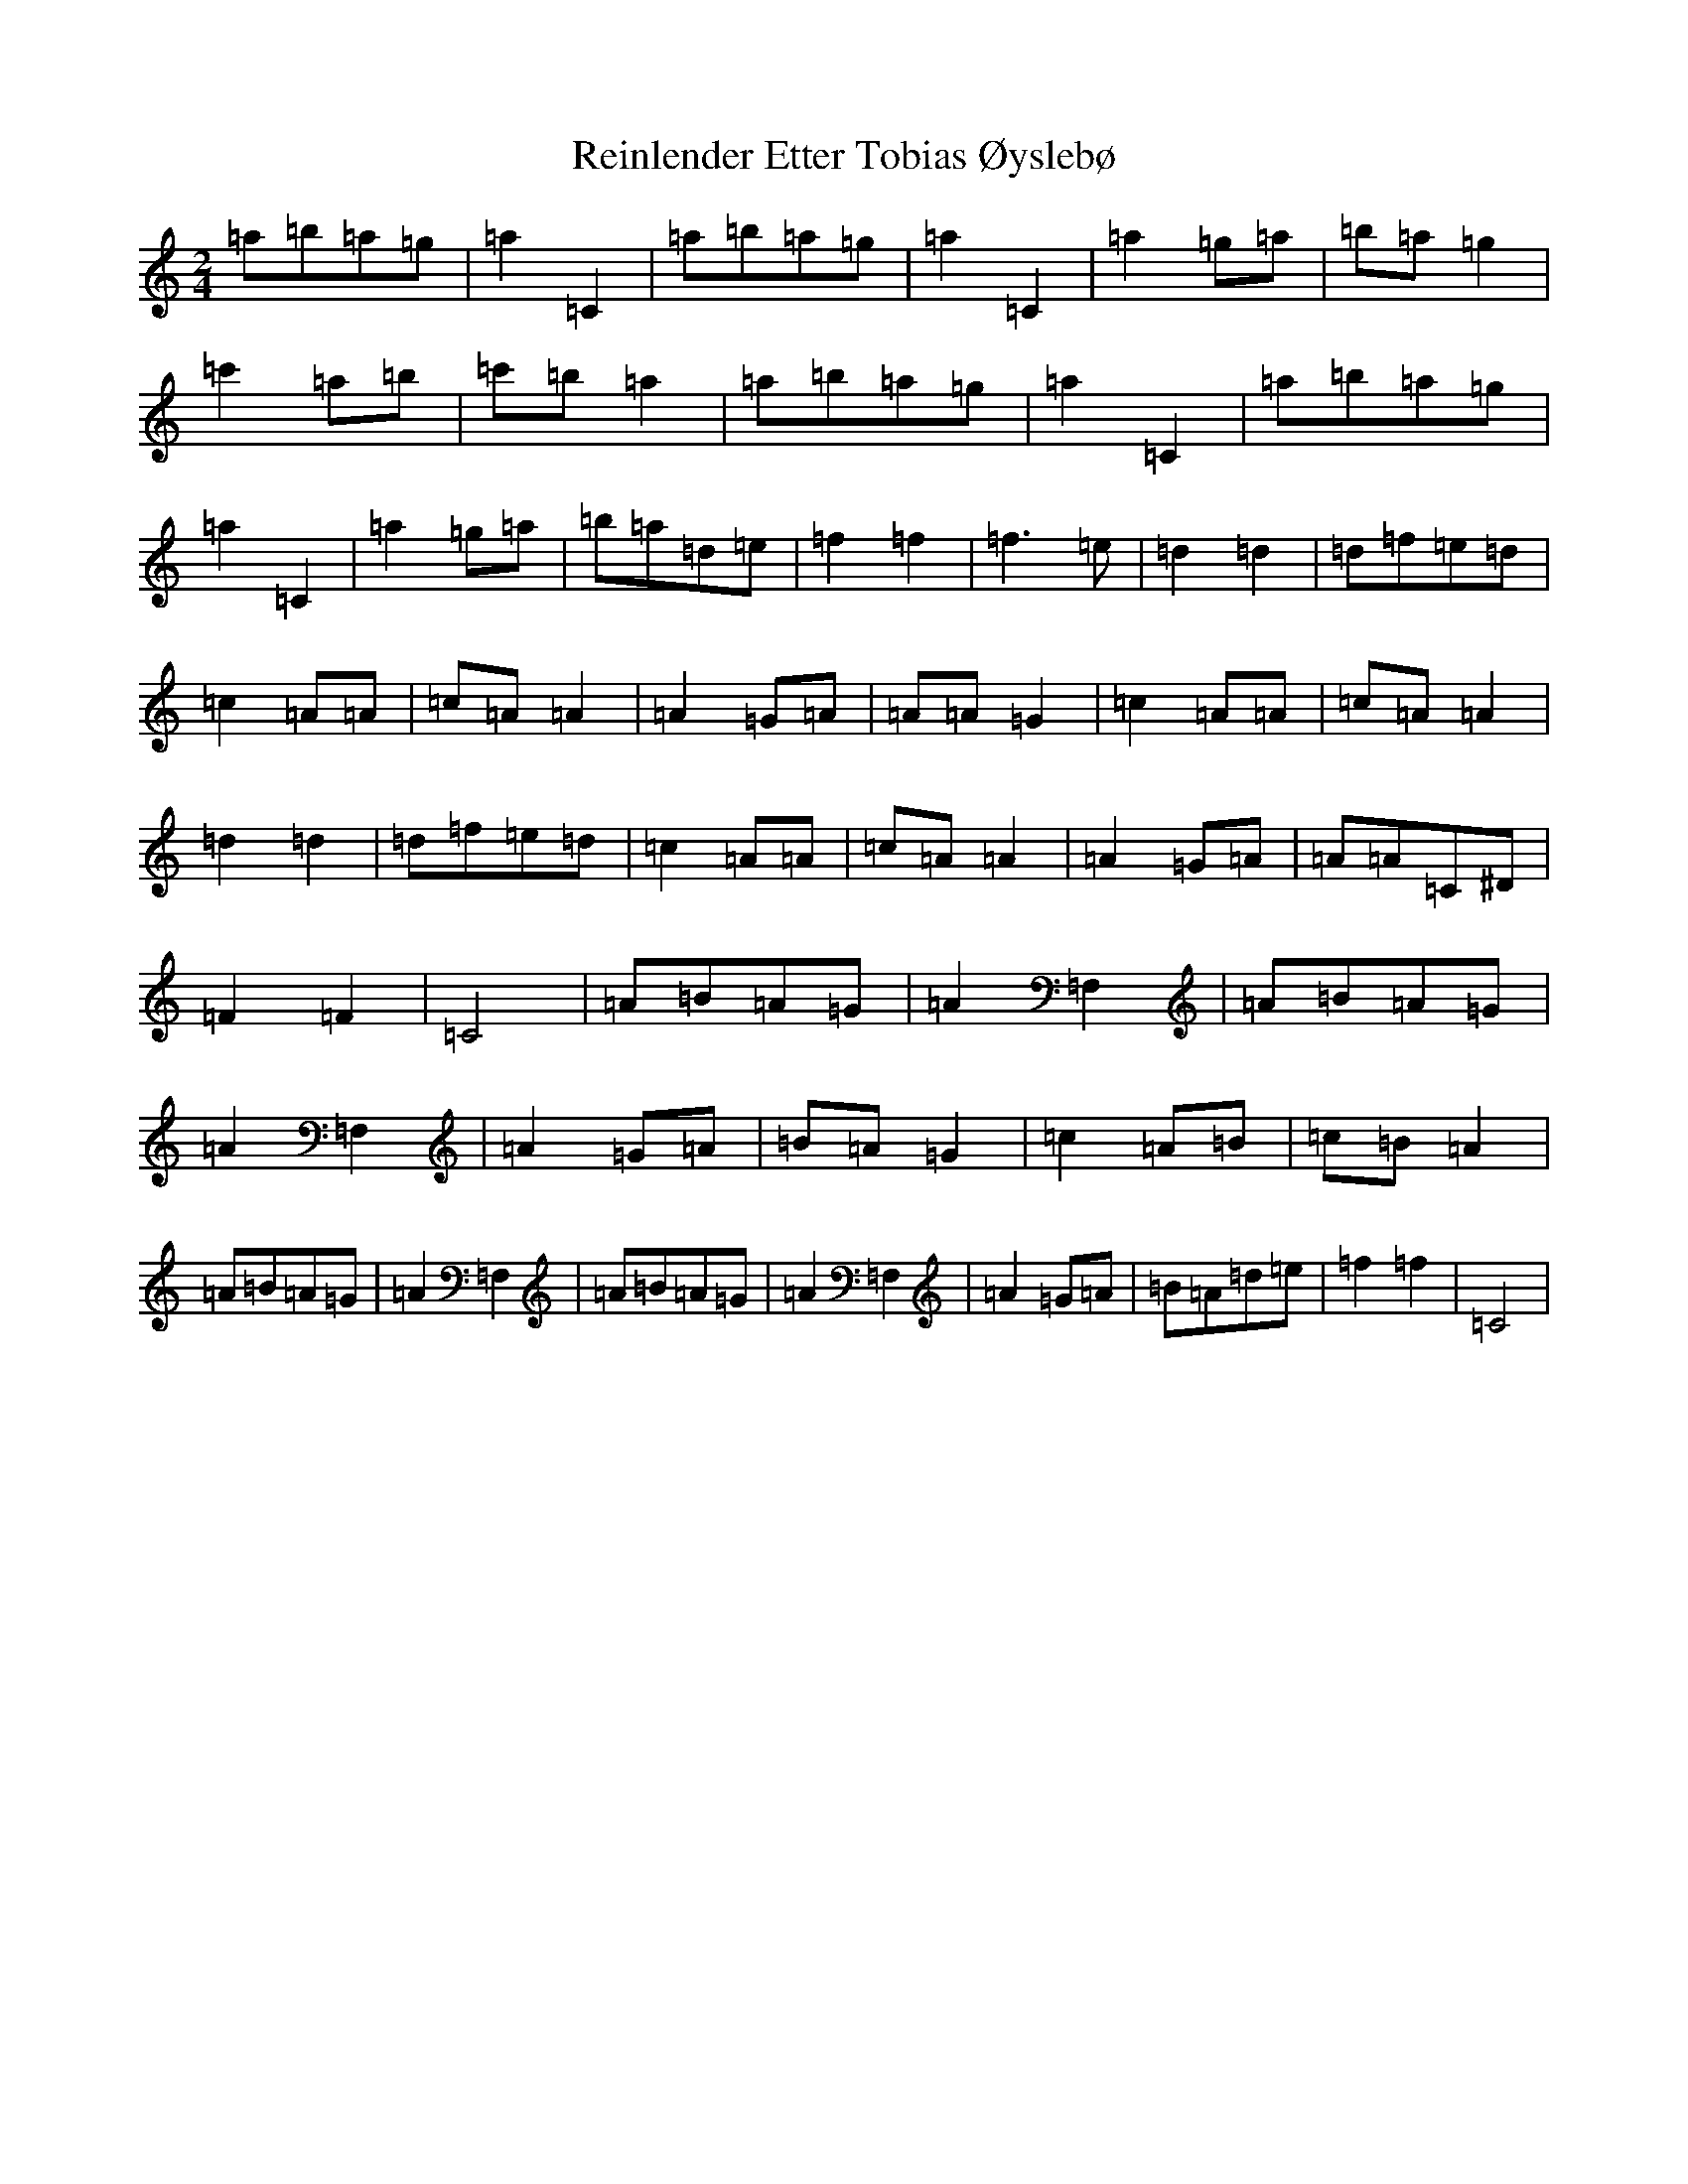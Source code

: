 X: 18034
T: Reinlender Etter Tobias Øyslebø
S: https://thesession.org/tunes/3699#setting3699
R: polka
M:2/4
L:1/8
K: C Major
=a=b=a=g|=a2=C2|=a=b=a=g|=a2=C2|=a2=g=a|=b=a=g2|=c'2=a=b|=c'=b=a2|=a=b=a=g|=a2=C2|=a=b=a=g|=a2=C2|=a2=g=a|=b=a=d=e|=f2=f2|=f3=e|=d2=d2|=d=f=e=d|=c2=A=A|=c=A=A2|=A2=G=A|=A=A=G2|=c2=A=A|=c=A=A2|=d2=d2|=d=f=e=d|=c2=A=A|=c=A=A2|=A2=G=A|=A=A=C^D|=F2=F2|=C4|=A=B=A=G|=A2=F,2|=A=B=A=G|=A2=F,2|=A2=G=A|=B=A=G2|=c2=A=B|=c=B=A2|=A=B=A=G|=A2=F,2|=A=B=A=G|=A2=F,2|=A2=G=A|=B=A=d=e|=f2=f2|=C4|